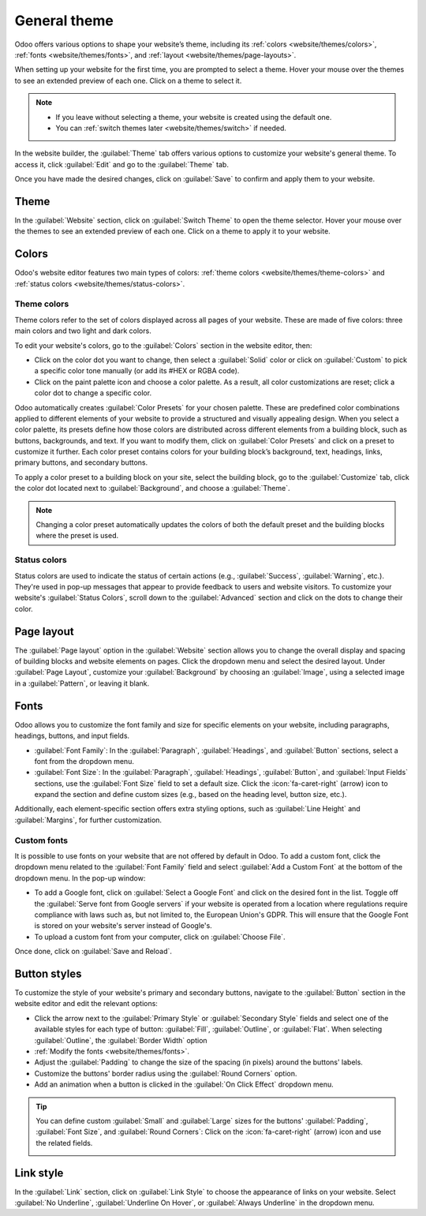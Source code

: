 =============
General theme
=============

Odoo offers various options to shape your website’s theme, including its
:ref:`colors <website/themes/colors>`, :ref:`fonts <website/themes/fonts>`, and
:ref:`layout <website/themes/page-layouts>`.

When setting up your website for the first time, you are prompted to select a theme. Hover your
mouse over the themes to see an extended preview of each one. Click on a theme to select it.

.. note::
   - If you leave without selecting a theme, your website is created using the default one.
   - You can :ref:`switch themes later <website/themes/switch>` if needed.

In the website builder, the :guilabel:`Theme` tab offers various options to customize your website's
general theme. To access it, click :guilabel:`Edit` and go to the :guilabel:`Theme` tab.

Once you have made the desired changes, click on :guilabel:`Save` to confirm and apply them to your
website.

.. _website/themes/switch:

Theme
=====

In the :guilabel:`Website` section, click on :guilabel:`Switch Theme` to open the theme selector.
Hover your mouse over the themes to see an extended preview of each one. Click on a theme to apply
it to your website.

.. _website/themes/colors:

Colors
======

Odoo's website editor features two main types of colors: :ref:`theme colors <website/themes/theme-colors>`
and :ref:`status colors <website/themes/status-colors>`.

.. _website/themes/theme-colors:

Theme colors
------------

Theme colors refer to the set of colors displayed across all pages of your website. These are made
of five colors: three main colors and two light and dark colors.

To edit your website's colors, go to the :guilabel:`Colors` section in the website editor, then:

- Click on the color dot you want to change, then select a :guilabel:`Solid` color or click on
  :guilabel:`Custom` to pick a specific color tone manually (or add its #HEX or RGBA code).
- Click on the paint palette icon and choose a color palette. As a result, all color customizations
  are reset; click a color dot to change a specific color.

Odoo automatically creates :guilabel:`Color Presets` for your chosen palette. These are predefined
color combinations applied to different elements of your website to provide a structured and
visually appealing design. When you select a color palette, its presets define how those colors are
distributed across different elements from a building block, such as buttons, backgrounds, and text.
If you want to modify them, click on :guilabel:`Color Presets` and click on a preset to customize it
further. Each color preset contains colors for your building block’s background, text, headings,
links, primary buttons, and secondary buttons.

.. image:: themes/color-presets.png
   :scale: 80%
   :alt: Color presets

To apply a color preset to a building block on your site, select the building block, go to the
:guilabel:`Customize` tab, click the color dot located next to :guilabel:`Background`, and choose a
:guilabel:`Theme`.

.. note::
   Changing a color preset automatically updates the colors of both the default preset and the
   building blocks where the preset is used.

.. _website/themes/status-colors:

Status colors
-------------

Status colors are used to indicate the status of certain actions (e.g., :guilabel:`Success`,
:guilabel:`Warning`, etc.). They're used in pop-up messages that appear to provide feedback to
users and website visitors. To customize your website's :guilabel:`Status Colors`, scroll down to
the :guilabel:`Advanced` section and click on the dots to change their color.

.. example::
   .. image:: themes/advanced.png
      :alt: Status color selection

   .. image:: themes/success.png
      :alt: Success pop-up

.. _website/themes/page-layouts:

Page layout
===========

The :guilabel:`Page layout` option in the :guilabel:`Website` section allows you to change the
overall display and spacing of building blocks and website elements on pages. Click the dropdown
menu and select the desired layout. Under :guilabel:`Page Layout`, customize your
:guilabel:`Background` by choosing an :guilabel:`Image`, using a selected image in a
:guilabel:`Pattern`, or leaving it blank.

.. _website/themes/fonts:

Fonts
=====

Odoo allows you to customize the font family and size for specific elements on your website,
including paragraphs, headings, buttons, and input fields.

- :guilabel:`Font Family`: In the :guilabel:`Paragraph`, :guilabel:`Headings`, and
  :guilabel:`Button` sections, select a font from the dropdown menu.

- :guilabel:`Font Size`: In the :guilabel:`Paragraph`, :guilabel:`Headings`, :guilabel:`Button`, and
  :guilabel:`Input Fields` sections, use the :guilabel:`Font Size` field to set a default size.
  Click the :icon:`fa-caret-right` (arrow) icon to expand the section and define custom sizes
  (e.g., based on the heading level, button size, etc.).

Additionally, each element-specific section offers extra styling options, such as
:guilabel:`Line Height` and :guilabel:`Margins`, for further customization.

Custom fonts
------------

It is possible to use fonts on your website that are not offered by default in Odoo. To add a custom
font, click the dropdown menu related to the :guilabel:`Font Family` field and select :guilabel:`Add
a Custom Font` at the bottom of the dropdown menu. In the pop-up window:

- To add a Google font, click on :guilabel:`Select a Google Font` and click on the desired font
  in the list. Toggle off the :guilabel:`Serve font from Google servers` if your website is operated
  from a location where regulations require compliance with laws such as, but not limited to, the
  European Union's GDPR. This will ensure that the Google Font is stored on your website's server
  instead of Google's.
- To upload a custom font from your computer, click on :guilabel:`Choose File`.

Once done, click on :guilabel:`Save and Reload`.

Button styles
=============

To customize the style of your website's primary and secondary buttons, navigate to the
:guilabel:`Button` section in the website editor and edit the relevant options:

- Click the arrow next to the :guilabel:`Primary Style` or :guilabel:`Secondary Style` fields and
  select one of the available styles for each type of button: :guilabel:`Fill`, :guilabel:`Outline`,
  or :guilabel:`Flat`. When selecting :guilabel:`Outline`, the :guilabel:`Border Width` option
- :ref:`Modify the fonts <website/themes/fonts>`.
- Adjust the :guilabel:`Padding` to change the size of the spacing (in pixels) around the buttons'
  labels.
- Customize the buttons' border radius using the :guilabel:`Round Corners` option.
- Add an animation when a button is clicked in the :guilabel:`On Click Effect` dropdown menu.

.. image:: themes/buttons.png
   :alt: Primary and secondary buttons

.. tip::
   You can define custom :guilabel:`Small` and :guilabel:`Large` sizes for the buttons'
   :guilabel:`Padding`, :guilabel:`Font Size`, and :guilabel:`Round Corners`: Click on the
   :icon:`fa-caret-right` (arrow) icon and use the related fields.

   .. image:: themes/button-settings.png
      :scale: 80%
      :alt: Button padding, font size and round corners settings

Link style
==========

In the :guilabel:`Link` section, click on :guilabel:`Link Style` to choose the appearance of links
on your website. Select :guilabel:`No Underline`, :guilabel:`Underline On Hover`, or
:guilabel:`Always Underline` in the dropdown menu.
